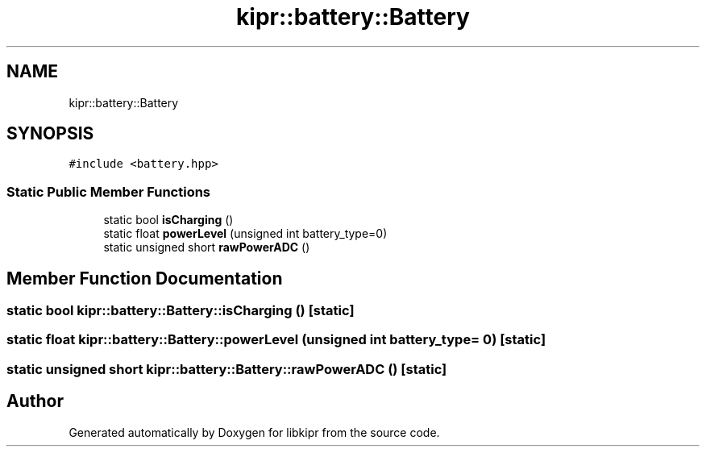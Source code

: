 .TH "kipr::battery::Battery" 3 "Wed Sep 4 2024" "Version 1.0.0" "libkipr" \" -*- nroff -*-
.ad l
.nh
.SH NAME
kipr::battery::Battery
.SH SYNOPSIS
.br
.PP
.PP
\fC#include <battery\&.hpp>\fP
.SS "Static Public Member Functions"

.in +1c
.ti -1c
.RI "static bool \fBisCharging\fP ()"
.br
.ti -1c
.RI "static float \fBpowerLevel\fP (unsigned int battery_type=0)"
.br
.ti -1c
.RI "static unsigned short \fBrawPowerADC\fP ()"
.br
.in -1c
.SH "Member Function Documentation"
.PP 
.SS "static bool kipr::battery::Battery::isCharging ()\fC [static]\fP"

.SS "static float kipr::battery::Battery::powerLevel (unsigned int battery_type = \fC0\fP)\fC [static]\fP"

.SS "static unsigned short kipr::battery::Battery::rawPowerADC ()\fC [static]\fP"


.SH "Author"
.PP 
Generated automatically by Doxygen for libkipr from the source code\&.
